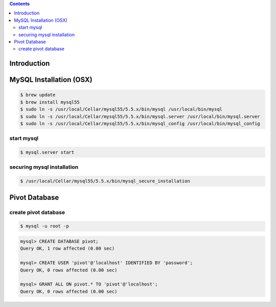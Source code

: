 .. contents::

Introduction
============


MySQL Installation (OSX)
========================

.. code-block:: bash

    $ brew update
    $ brew install mysql55
    $ sudo ln -s /usr/local/Cellar/mysql55/5.5.x/bin/mysql /usr/local/bin/mysql
    $ sudo ln -s /usr/local/Cellar/mysql55/5.5.x/bin/mysql.server /usr/local/bin/mysql.server
    $ sudo ln -s /usr/local/Cellar/mysql55/5.5.x/bin/mysql_config /usr/local/bin/mysql_config

start mysql
-----------

.. code-block:: bash

    $ mysql.server start

securing mysql installation
---------------------------

.. code-block:: bash

    $ /usr/local/Cellar/mysql55/5.5.x/bin/mysql_secure_installation

Pivot Database
==============

create pivot database
---------------------

.. code-block:: bash

    $ mysql -u root -p

.. code-block:: sql

    mysql> CREATE DATABASE pivot;
    Query OK, 1 row affected (0.00 sec)

    mysql> CREATE USER 'pivot'@'localhost' IDENTIFIED BY 'password';
    Query OK, 0 rows affected (0.00 sec)

    mysql> GRANT ALL ON pivot.* TO 'pivot'@'localhost';
    Query OK, 0 rows affected (0.00 sec)
